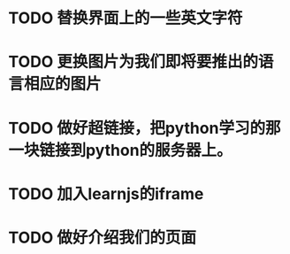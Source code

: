 
* TODO 替换界面上的一些英文字符
* TODO 更换图片为我们即将要推出的语言相应的图片
* TODO 做好超链接，把python学习的那一块链接到python的服务器上。
* TODO 加入learnjs的iframe
* TODO 做好介绍我们的页面

